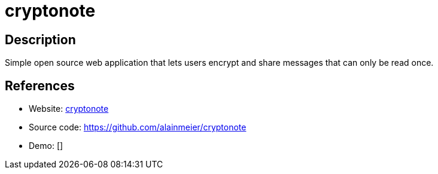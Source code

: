 = cryptonote

:Name:          cryptonote
:Language:      cryptonote
:License:       MIT
:Topic:         Pastebins
:Category:      
:Subcategory:   

// END-OF-HEADER. DO NOT MODIFY OR DELETE THIS LINE

== Description

Simple open source web application that lets users encrypt and share messages that can only be read once.

== References

* Website: https://cryptonote.me/[cryptonote]
* Source code: https://github.com/alainmeier/cryptonote[https://github.com/alainmeier/cryptonote]
* Demo: []
